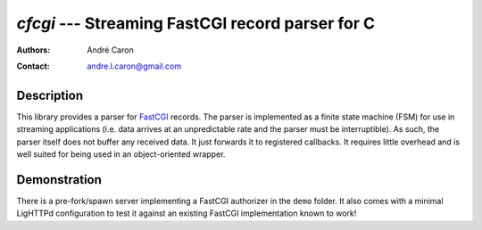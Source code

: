 =====================================================
  `cfcgi` --- Streaming FastCGI record parser for C
=====================================================
:authors:
   André Caron
:contact: andre.l.caron@gmail.com

Description
===========

This library provides a parser for `FastCGI`_ records.  The parser is
implemented as a finite state machine (FSM) for use in streaming applications
(i.e. data arrives at an unpredictable rate and the parser must be
interruptible).  As such, the parser itself does not buffer any received data.
It just forwards it to registered callbacks.  It requires little overhead and is
well suited for being used in an object-oriented wrapper.

.. _`FastCGI`: http://www.fastcgi.com/drupal/

Demonstration
=============

There is a pre-fork/spawn server implementing a FastCGI authorizer in the
``demo`` folder.  It also comes with a minimal LigHTTPd configuration to test
it against an existing FastCGI implementation known to work!
